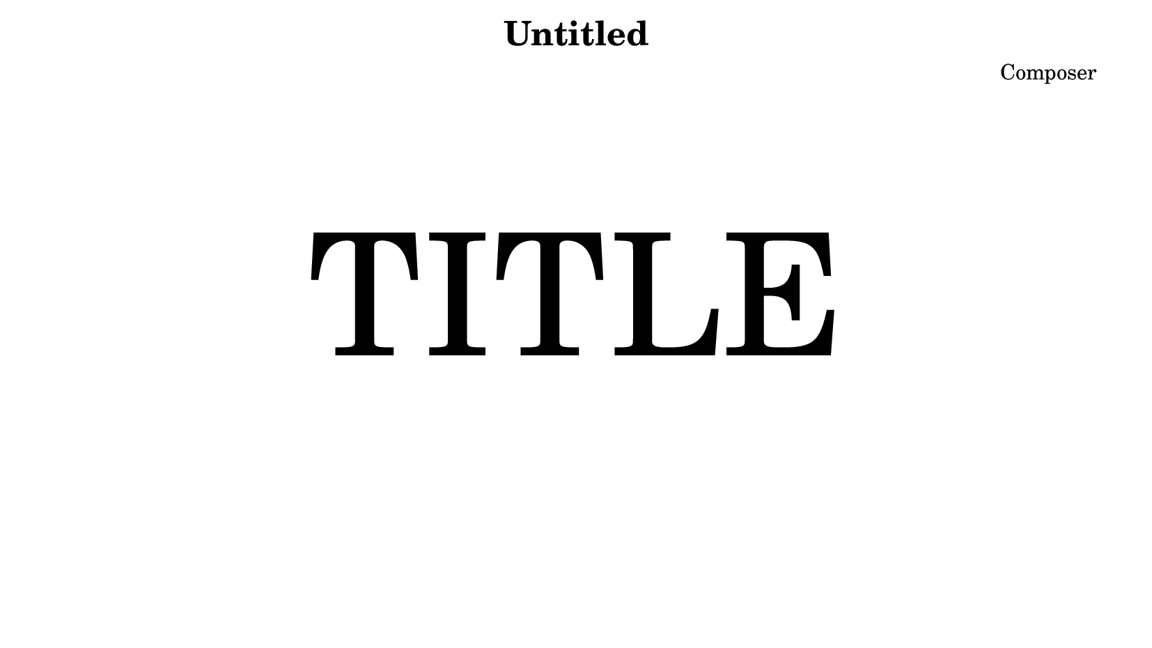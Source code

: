 #(set! paper-alist (cons '("video" . (cons (* 21 cm) (* 11.8125 cm))) paper-alist)) % You have to define a 16:9 paper size

\header {
  title = "Untitled"
  composer = "Composer"
}


\book { % You have to put the score in a book block

    \paper { #(set-paper-size "video") } % You have to use the 16:9 paper size previously defined

    \markup { \column { \vspace #5 \fill-line { \fontsize #18.0 "TITLE" } } } % You have to create a title page with no music

    \pageBreak % You have to start your music on page two

    \score  {
        \new Staff {
            \relative c' {
                \time 4/4 % You have to use \time ...
                \tempo 4 = 90 % You have to use \tempo ...
                c4 d e f g a b a8 b c2 r4 c4 b a g f e d d d8 g c,1
                \bar "|."
            }
        }
        \layout{}
        \midi{}
    }
}
